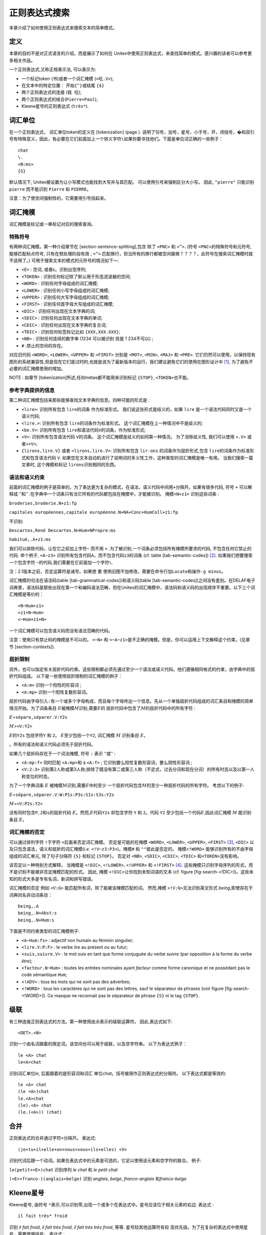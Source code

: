 正则表达式搜索
==============

本章介绍了如何使用正则表达式来搜索文本的简单模式。

定义
----

本章的目的不是对正式语言的介绍，而是展示了如何在
Unitex中使用正则表达式，来查找简单的模式。感兴趣的读者可以参考更多相关作品。

一个正则表达式,又称正规表示法, 可以表示为:

-  一个标记token (``书``)或者一个词汇掩模 (``<吃.V>``);

-  在文本中的特定位置： 开始\ ``{^}``\ 或结尾 ``{$}``

-  两个正则表达式的连接 (``我 吃``);

-  两个正则表达式的结合(\ ``Pierre+Paul``);

-  Kleene星号的正则表达式 (``très*``).

词汇单位
--------

在一个正则表达式， 词汇单位token的定义在 [tokenization] (page ).
说明了句号，加号，星号，小于号，开，闭括号，�和双引号有特殊意义，因此，有必要在它们前面加上一个转义字符\ ``\``\ 如果你要寻找他们。下面是单位词正确的一些例子：

::

    chat
    \.
    <N:ms>
    {S}

默认情况下, Unitex被设置为让小写模式也能找到大写并与其匹配。
可以使用引号来强制区分大小写。 因此, ``"pierre"`` 只能识别 ``pierre``
而不能识别 ``Pierre`` 和 ``PIERRE``\ 。

注意：为了使空间强制性的，它需要用引号括起来。

词汇掩模
--------

词汇掩模是标记或一串标记对应的搜索查询。

特殊符号
~~~~~~~~

有两种词汇掩模。第一种介绍章节在 [section-sentence-splitting],包含 除了
``<PNC>`` 和 ``<^>``. (符号 ``<PNC>``\ 的特殊符号和元符号,
能够匹配标点符号, 只有在预处理阶段有效 ; ``<^>``
匹配换行，但当所有的换行都被空间替换？？？？，此符号在搜索词汇掩模时就不适用了。)
可用于搜索文本的模式的元符号的情况如下～:

-  ``<E>`` : 空词, 或者ε。识别出空序列;

-  ``<TOKEN>`` : 识别任何标记除了默认用于形态滤波器的空间;

-  ``<WORD>`` : 识别任何字母组成的词汇掩模;

-  ``<LOWER>`` : 识别任何小写字母组成的词汇掩模;

-  ``<UPPER>`` : 识别任何大写字母组成的词汇掩模;

-  ``<FIRST>`` : 识别任何首字母大写组成的词汇掩模;

-  ``<DIC>`` : 识别任何出现在文本字典的词;

-  ``<SDIC>`` : 识别任何出现在文本字典的单词;

-  ``<CDIC>`` : 识别任何出现在文本字典的复合词;

-  ``<TDIC>`` : 识别任何标签标记比如 ``{XXX,XXX.XXX}``;

-  ``<NB>`` : 识别任何连续的数字串 (1234 可以被识别 但是 1 234不可以) ;

-  ``#`` :禁止的空间的存在。

对应旧代码 ``<WORD>``, ``<LOWER>``, ``<UPPER>`` 和 ``<FIRST>`` 分别是
``<MOT>``, ``<MIN>``, ``<MAJ>`` 和 ``<PRE>``.
它们仍然可以使用，以保持现有图形的系统兼容性,但是现在它们是过时的,也就是说为了最新版本的运行，我们建议避免它们的使用在图形设计中 [1]_,
为了避免不必要的词汇掩模使用的增加。

NOTE : 如章节 [tokenization]所述,任何métas都不能用来识别标记 ``{STOP}``,
``<TOKEN>``\ 也不能。

参考字典提供的信息
~~~~~~~~~~~~~~~~~~

第二种词汇掩模包括来那些能够查找文本字典的信息。四种可能的形式是 :

-  ``<lire>``: 识别所有包含 ``lire``\ 的词条 作为标准形式。
   我们说这张形式是歧义的，如果 ``lire``
   是一个语法代码同时又是一个语义代码;

-  ``<lire.>``: 识别所有包含 ``lire``\ 的词条作为标准形式。
   这个词汇掩模在上一种情况中不是歧义的;

-  ``<be.V>``: 识别所有包含
   ``lire``\ 和语法代码\ ``V``\ 的词条，作为标准形式;

-  ``<V>``: 识别所有包含语法代码 ``V``\ 的词条。
   这个词汇掩模是歧义的如同第一种情况。 为了消除歧义性, 我们可以使用
   ``<.V>`` 或者\ ``<+V>``;

-  ``{lirons,lire.V}`` 或者 ``<lirons,lire.V>``: 识别所有包含
   ``lir-``\ ``ons`` 的词条作为屈折形式,包含
   ``lire``\ 的词条作为标准形式和包含语法代码 ``V``.
   如果您在文本自动机进行了说明词的多义性工作，这种类型的词汇掩模是唯一有用。
   当我们搜索一篇文章时, 这个掩模和标记 ``lirons``\ 识别相同的东西。

语法和语义约束
~~~~~~~~~~~~~~

前面的词汇掩模的例子是简单的。为了表达更为复杂的模式，在语法，语义代码中间用\ ``+``\ 分隔开。如果有很多代码,
符号 ``+`` 可以解释成
‘’和’’ :在字典中一个词条只有当它所有的代码都包括在掩模中，才能被识别。
掩模\ ``<N+z1>`` 识别这些词条 :

``broderies,broderie.N+z1:fp``

``capitales européennes,capitale européenne.N+NA+Conc+HumColl+z1:fp``

不识别:

``Descartes,René Descartes.N+Hum+NPropre:ms``

``habitué,.A+z1:ms``

我们可以排除代码，让在它之前加上字符\ ``~`` 而不用 ``+``.
为了被识别,一个词条必须包括所有掩模所要求的代码, 不包含任何它禁止的代码.
举个例子, ``<A~z3>``
识别所有包含代码\ ``A``\ ，而不包含代码\ ``z3``\ 的词条 (cf.
table [tab-semantic-codes]) [2]_. 如果我们想要搜索一个包含字符
``~``\ 的代码,我们需要在它前面加一个字符\ ``\``.

注：2.1版本之前，否定运算符是减号。如果想 要
使用旧图不加修改，需要在命令行加\ ``Locate``\ 和操作\ ``-g minus``\ 。

词汇掩模的句法在语法码(table [tab-grammatical-codes])和语义码(table [tab-semantic-codes])之间没有差别。在DELAF电子词典里，语法码是那些出现在第一个和编码语法范畴，但在Unitex的词汇掩模中，语法码和语义码的出现顺序不重要。以下三个词汇掩模是等价的：

::

    <N~Hum+z1>
    <z1+N~Hum>
    <~Hum+z1+N>

一个词汇掩模可以包含语义码而没有语法范畴的代码。

注意：使用只有禁止码的掩模是不可以的。 ``<~N>`` 和
``<~A~z1>``\ 是不正确的掩模。但是，你可以运用上下文解释这个约束。(见章节 [section-contexts]).

屈折限制
~~~~~~~~

另外，也可以指定有关屈折代码约束。这些限制都必须先通过至少一个语法或语义代码。他们遵循相同格式的约束，由字典中的屈折代码组成。
以下是一些使用屈折限制的词汇掩模的例子：

-  ``<A:m>`` 识别一个阳性的形容词 ;

-  ``<A:mp>`` 识别一个阳性复数形容词。

屈折代码由字母引入\ ``:``\ 有一个或多个字母构成，而且每个字母传达一个信息。先从一个单独屈折代码组成的词汇条目和掩模的简单情况开始。为了词条条目
:math:`E`\ 被掩模\ :math:`M`\ 识别,需要\ :math:`E`\ 的
屈折代码中包含了\ :math:`M`\ 的屈折代码中的所有字符 :

:math:`E`\ =\ ``sépare,séparer.V:Y2s``

:math:`M`\ =\ ``<V:Y2>``

:math:`E`\ 的\ ``Y2s`` 包括字符\ ``Y`` 和 ``2``\ 。
:math:`E`\ 至少包括一个\ ``Y2``, 词汇掩模 :math:`M` 识别条目
:math:`E`\ 。

。所有的语法和语义代码必须先于屈折代码。

如果几个屈折码存在于一个词法掩模, 符号 ``:`` 表示 ‘’或’’ :

-  ``<A:mp:f>`` 同时匹配 ``<A:mp>``\ 和 à ``<A:f>`` ;
   它识别要么阳性复数形容词，要么阴性形容词 ;

-  ``<V:2:3>``
   识别第2人称或第3人称;排除了既没有第二或第三人称（不定式，过去分词和现在分词）的所有时态以及以第一人称变位的时态。

为了一个字典词条 :math:`E`
被掩模\ :math:`M`\ 识别,需要\ :math:`E`\ 中的至少
一个屈折代码包含\ :math:`M`\ 的至少一种屈折代码的所有字符。
考虑以下的例子:

:math:`E`\ =\ ``sépare,séparer.V:W:P1s:P3s:S1s:S3s:Y2s``

:math:`M`\ =\ ``<V:P2s:Y2>``

没有同时包含\ ``P``, ``2``\ 和\ ``s``\ 的屈折代码
:math:`E`\ 。然而,\ :math:`E`\ 代码\ ``Y2s`` 却包含字符 ``Y`` 和
``2``\ 。代码 ``Y2`` 至少包括一个代码\ :math:`E`,因此词汇掩模 :math:`M`
能识别条目 :math:`E`\ 。

词汇掩模的否定
~~~~~~~~~~~~~~

可以通过排列字符 \ ``!``\ 于字符 \ ``<``\ 后面来否定词汇掩模。
否定是可能的在掩模 ``<WORD>``, ``<LOWER>``, ``<UPPER>``,
``<FIRST>``\  [3]_, ``<DIC>``
以及只包含语法，语义和屈折的词汇掩模(\ *i.e.*
``<!V~z3:P3>``)。掩模\ ``#`` 和 ``""``\ 彼此是否定的。 掩模\ ``<!WORD>``
能够识别所有的不由字母组成的词汇单元, 除了句子分隔符 ``{S}`` 和标记
``{STOP}``\ 。 否定对 ``<NB>``, ``<SDIC>``, ``<CDIC>``, ``<TDIC>``
和\ ``<TOKEN>``\ 没有影响。

该否定以一种特别方式解释， 当掩模是 ``<!DIC>``, ``<!LOWER>``,
``<!UPPER>`` 和 ``<!FIRST>``\  [4]_.
这些掩模只识别字母序列的形式，而不是识别不能被非否定掩模匹配的形式。
因此, 掩模 ``<!DIC>``\ 让你找到未知词语的文本 (cf.
figure [fig-search-<!DIC>])。这些未知的形式大多是专有名词，新词和拼写错误。

.. figure:: resources/img/fig4-1.png
   :alt: Résultat de la recherche du méta
   ``<!DIC>``\ [fig-search-<!DIC>]
   :width: 15.00000cm

   Résultat de la recherche du méta ``<!DIC>``\ [fig-search-<!DIC>]

词汇掩模的否定 例如 ``<V:G>`` 能匹配所有词，除了能被该掩模匹配的词。
然而,掩模 ``<!V:G>``\ 无法识别英文形式
*being*,即使存在于词典同名非动词条目：

::

    being,.A
    being,.N+Abst:s
    being,.N+Hum:s

下面是不同约束类型的词汇掩模例子:

-  ``<A~Hum:fs>`` : adjectif non humain au féminin singulier;

-  ``<lire.V:P:F>`` : le verbe *lire* au présent ou au futur;

-  ``<suis,suivre.V>`` : le mot *suis* en tant que forme conjuguée du
   verbe *suivre* (par opposition à la forme du verbe *être*);

-  ``<facteur.N~Hum>`` : toutes les entrées nominales ayant *facteur*
   comme forme canonique et ne possédant pas le code sémantique ``Hum``;

-  ``<!ADV>`` : tous les mots qui ne sont pas des adverbes;

-  ``<!WORD>`` : tous les caractères qui ne sont pas des lettres, sauf
   le séparateur de phrases (voir figure [fig-search-<!WORD>]). Ce
   masque ne reconnait pas le séparateur de phrase ``{S}`` ni le tag
   ``{STOP}``.

.. figure:: resources/img/fig4-2.png
   :alt: Résultat de la recherche du méta
   ``<!WORD>``\ [fig-search-<!WORD>]
   :width: 15.00000cm

   Résultat de la recherche du méta ``<!WORD>``\ [fig-search-<!WORD>]

级联
----

有三种连接正则表达式的方法。第一种使用由点表示的级联运算符。
因此,表达式如下:

::

    <DET>.<N>

识别一个由名词跟着的限定词。该空间也可以用于级联，以及空字符串。
以下为表达式例子：

::

    le <A> chat
    le<A>chat

识别词汇单位\ *le*, 后面跟着的是形容词和词汇
单位\ *chat*\ 。括号被用作正则表达式的分隔符。 以下表达式都是等效的:

::

    le <A> chat
    (le <A>)chat
    le.<A>chat
    (le).<A> chat
    (le.(<A>)) (chat)

合并
----

正则表达式的合并通过字符\ ``+``\ 分隔开。 表达式:

::

    (je+tu+il+elle+on+nous+vous+ils+elles) <V>

识别代词后跟一个动词。如果在表达式中的元素是可选的，它足以使用该元素和空字符的联合。
例子:

``le(petit+<E>)chat`` 识别序列 *le chat* 和 *le petit chat*

``(<E>+franco-)(anglais+belge)`` 识别 *anglais*, *belge*,
*franco-anglais* 和\ *franco-belge*

Kleene星号
----------

Kleene星号, 由符号
``*``\ 表示,可以识别零,出现一个或多个在表达式中。星号应该位于相关元素的右边.
表达式 :

::

    il fait très* froid

识别 *il fait froid*, *il fait très froid*, *il fait très très froid*,
等等. 星号较其他运算符有较
高优先级。为了在复杂的表达式中使用星号，需要使用括号。 表达式 :

::

    0,(0+1+2+3+4+5+6+7+8+9)*

识别零, 后跟一个逗号和一串空数字。

注意 : 禁止用正则表达式搜索空词。如果我们尝试查找
``(0+1+2+3+4+5+6+7+8+9)*``, 系统将报错， 如图 [fig-epsilon-error]。

.. figure:: resources/img/fig4-3.png
   :alt: Erreur lors de la recherche d’une expression reconnaissant le
   mot vide [fig-epsilon-error]
   :width: 14.00000cm

   Erreur lors de la recherche d’une expression reconnaissant le mot
   vide [fig-epsilon-error]

形态滤波器
----------

将形态滤波器用于词汇单位的查找是可能的。为此, 有必要立即跟随
由在双括号的滤波器中找到的词汇单位：

| *motif*\ ``<<``\ *motif morphologique*\ ``>>``
| 该形态滤波器表示为POSIX格式的正则表达式(见 :raw-latex:`\cite{TRE}`
  详细语法). 下面是基本过滤器的一些例子:

-  ``<<ss>>``: 包含 ``ss``

-  ``<<^a>>``: 开始于 ``a``

-  ``<<ez$>>``: 以 ``ez``\ 结束

-  ``<<a.s>>``: 包含 ``a`` 后跟任何一个字符, 后跟 ``s``

-  ``<<a.*s>>``: 包含 ``a`` 后跟任何多个字符, 后跟\ ``s``

-  ``<<ss|tt>>``: 包含 ``ss`` 或者 ``tt``

-  ``<<[aeiouy]>>``: 包含无重音符号原音

-  ``<<[aeiouy]{3,5}>>``: 包含一串无重音符号原音, 其长度在3到5之间

-  ``<<es?>>``: 包含 ``e`` 后可跟一个字符 ``s``

-  ``<<ss[^e]?>>``: 包含 ``ss`` 后跟非原音字符 ``e``

可以组合这些基本过滤器，以形成更复杂的过滤器:

-  ``<<[ai]ble$>>``: 结束于 ``able`` 或者 ``ible``

-  ``<<^(anti|pro)-?>>``: 开始于 ``anti`` 或者 ``pro``, 后可跟一个破折号

-  ``<<^([rst][aeiouy]){2,}$>>``: 由两个或更多词组成的，由 ``r``, ``s``
   或者\ ``t`` 开头，后跟一个无重音符号原音。

-  ``<<^([^l]|l[^e])>>``: 不由
   ``l``\ 开头或者第二个词不是\ ``e``,也就是说无论什么词除了\ ``le``\ 开头的。这种限制更好的说明在章节(见 [section-contexts])。

一般情况下,单独一个形态滤波器被认为是将其应用于词汇掩模\ ``<TOKEN>``,
也就是说无论什么词汇单元除了空格和 ``{STOP}``\ 。
另一方面，当过滤器紧跟一个词汇掩模，它适用于由词法掩模识别的。这里有这样的组合的一些例子：

-  ``<V:K><<i$>>``: 过去分词由 ``i``\ 结尾

-  ``<CDIC><<->>``: 复合词中包含破折号

-  ``<CDIC><< .* >>``: 含有至少两个空格的复合词

-  ``<A:fs><<^pro>>``:由``pro``\ 开始的阴性单数形容词

-  ``<DET><<^([^u]|(u[^n])|(un.+))>>``:不同于 ``un``\ 的限定词

-  ``<!DIC><<es$>>``: 不在字典里的词而且结束于 ``es``

-  ``<V:S:T><<uiss>>``:包含``uiss``\ 的现在、过去虚拟式动词

标记 : 一般情况下,默认情况下，形态滤 波器受词汇掩模一样的变化。
因此,过滤器 ``<<^é>>`` 能识别 所有\ ``é,``\ ，\ ``E`` 或
``É``\ 开头的单词。为了增
强严格遵守过滤器的容量，需要在过滤后立即加上\ ``_f_``\ 。 例子 :
``<A><<^é>>_f_``.

搜索
----

搜索配置
~~~~~~~~

为了搜索一个表达式, 首先需要打开一篇文章 (见章节 [chap-text])。 然后点击
“Locate Pattern...”在菜 单“Text”中。
窗口如图片所示 [fig-regexp-search-configuration]

.. figure:: resources/img/fig4-4.png
   :alt: Fenêtre de recherche
   d’expressions[fig-regexp-search-configuration]
   :width: 8.80000cm

   Fenêtre de recherche d’expressions[fig-regexp-search-configuration]

“Locate Pattern”框让您可以选择正则表达式或者一 个语法。 点击 “Regular
expression”。

“Index”框可以选择识别模式：

-  “Shortest matches” : 优先考虑最短序列。 比如, 如果程序识别这两个序列
   *very hot chili* 和\ *very hot*, 第一个会被丢弃;

-  “Longest matches” : 优先考虑最长序列。 这是默认模式;

-  “All matches” : 考虑所有识别出的序列。

“Search limitation”框用于限制一个特定的情况数量。
默认情况,搜索情况数量是 200 。

“Grammar outputs”的选项和正则表达式无关。具体情况描述于章节
 [section-applying-graphs-to-text]. 同样为了选项标签 “Advanced
options”(见章节[section-advanced-search-options])。

在 “Search algorithm”框,
我们规定如果我们想对文章用程序\ ``Locate``\ 进行搜索，或者在自动程序
``LocateTfst``\ 。默认情况下使用程序\ ``Locate``\ 。如果你想使用\ ``LocateTfst``,
可阅读章节 [section-locate-tfst]。

输入表达式，然后单击“Search”以开始搜索。Unitex将表达式转变成了一种\ ``.grf``\ 格式的语法。此语法将被编译成格式\ ``.fst2``
的语法，这将是用于程序搜索。

显示结果
~~~~~~~~

一旦搜索结束, 窗口如图 [fig-search-results]出现,
指出找到的匹配个数,识别的词汇单位的总数,和它占文章词汇单位总数的比例。

.. figure:: resources/img/fig4-5.png
   :alt: Résultats de la recherche [fig-search-results]
   :width: 6.50000cm

   Résultats de la recherche [fig-search-results]

点击 “OK”后, 您将会看到窗口如图 [fig-configuration-concordance]
它显示匹配的事件。您也可以通过点击“Display Located Sequences...” 在菜单
“Text”来显示该窗口。 我们把\ *concordance*\ 叫做事件清单。

.. figure:: resources/img/fig4-6.png
   :alt: Configuration de l’affichage des occurrences
   trouvées[fig-configuration-concordance]
   :width: 11.00000cm

   Configuration de l’affichage des occurrences
   trouvées[fig-configuration-concordance]

“Modify text”让我们有可能把找到的事件替换成最终输
出。这在章节 [chap-advanced-grammars]提到。

Le cadre “Extract units”让你可以用所有包含或不包含
匹配单元的句子来创建一个文本文件。 按钮 “Set File”让你选择
输出文件。然后点击 “Extract matching units” 或 “Extract unmatching
units” 取决于你是否喜欢句子包含匹配单元或否。

在 “Show Matching Sequences in
Context”框,你可以选择匹配单元显示的左右边文章字符长度。如果匹配具有比文章右部更少的字符,这行将会以必要字符显示。如果匹配具有比文章右部更多的字符，它会被完全显示出来。

注：在泰国，上下文的大小是由可显示的字符衡量的，而不是实际的字符，这有利于保持匹配单元行的直线性，尽管连接其他字母的区别符号不是像一般字符那样显示的。

您可以在“Sort According to”中选择排序顺序。“Text Order”
模式按事件在文章出现的顺序显示。其他六种模式允许列的排列。行的三个区域分别是左侧文本，匹配事件，右侧文本。匹配事件和右侧文本从左向右排序。左侧文本从右向左排序。使用的默认模式是
“Center, Left Col.”。索引生成HTML. 格式的文件。

如果一个索引对应上千个事件，它最好用一个浏览器来显示 (Firefox
:raw-latex:`\cite{Firefox}`, Netscape :raw-latex:`\cite{Netscape}`,
Internet Explorer, 等等.). 然后选择 “Use a web browser to view the
concordance” (参见图  [fig-configuration-concordance]).
当事件超过3000，该选项将默认自动执行。为了自定义使用的浏览器, 点击
“Preferences...” 在菜单 “Info”。单击选项卡 “Text Presentation”
然后在“Html Viewer” 选择使用的程序。 (参见图 [fig-browser-selection]).

如果你选择在Unitex内部打开索引，[fig-example-concordance]。 选项 “Enable
links”默认运行，以保证匹配事件的超链接。 而且,
当我们点击一个事件,文本窗口被打开，相应的序列被突出显示。此外，如果文本可自动建立，如果此窗口未图标化，包含索引的句子自动器将被装载。如果我们选择选项“Allow
concordance edition”, 我们不能点击索引,
但是我们可以作为文本修改它。可以用光标移
动它,如果我们要处理大量的文章，使用索引会变得很方便。

.. figure:: resources/img/fig4-7.png
   :alt: 选择一个浏览器来显示词汇索引[fig-browser-selection]
   :width: 8.00000cm

   选择一个浏览器来显示词汇索引[fig-browser-selection]

.. figure:: resources/img/fig4-8.png
   :alt: 一致性的例[fig-example-concordance]
   :height: 18.00000cm

   一致性的例[fig-example-concordance]

统计
~~~~

如果我们在“Located sequences..”选择 “Statistics” ,
显示如图的面板 [fig-statistics]。该面板可以让你从之前的索引序列中得到一些统计数据。

.. figure:: resources/img/fig4-9.png
   :alt: Panneau statistiques [fig-statistics]
   :width: 11.00000cm

   Panneau statistiques [fig-statistics]

在面板 “Mode”，你可以选择你想要的统计方式：

-  搭配词由频率: 指出文章中的词汇单元在匹配文章

-  搭配词由Z值: 同上, ( 在匹配文章和整个文库的匹配 词的数量,
   搭配词的Z值)

-  上下文由频率: 指出在左右侧文本词汇单元 (见下文)。 “count”
   是识别序列的匹配的总数

在第二个面板, 我们选择左右侧文本的长度为了使用无空格标记。 注意:
这个上下文的概念和语法的不同。

在最后一个面板, 我们可以允许或不允许大小写转换. 在允许的情况下, ``the``
和 ``THE`` 是同样的词汇单元, 计数总和是
``the``\ 的总数加上\ ``THE``\ 的总数。

下图显示了在计算各模式的查询统计 ``<have>`` 于 ``ivanhoe.snt``.

.. figure:: resources/img/fig4-10.png
   :alt: 事件的背景下+左+右+上下文匹配数[fig-statistics-mode0]
   :width: 11.00000cm

   事件的背景下+左+右+上下文匹配数[fig-statistics-mode0]

.. figure:: resources/img/fig4-11.png
   :alt: 搭配[fig-statistics-mode1]
   :width: 11.00000cm

   搭配[fig-statistics-mode1]

.. figure:: resources/img/fig4-12.png
   :alt: collocate, count et d’autres informations[fig-statistics-mode2]
   :width: 12.00000cm

   collocate, count et d’autres informations[fig-statistics-mode2]

.. [1]
   À partir de la version 3.1bêta, révision 4072 du 2 octobre 2015.

.. [2]
   Si les dictionnaires décrivent un mot par deux entrées dont une avec
   ``A+z3`` et l’autre avec seulement ``A``, ce mot est reconnu par
   ``<A+z3>`` à cause de la première entrée et par ``<A~z3>`` à cause de
   l’autre.

.. [3]
   Et sur leurs équivalents dépréciés <MOT>,<MIN>, <MAJ>, <PRE>. Voir
   section [section-special-symbols].

.. [4]
   Et dans leurs équivalents dépréciés <MIN>, <MAJ> 和 <PRE>时。
   参考章节 [section-special-symbols].

